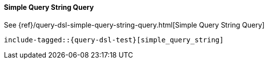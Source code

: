 [[java-query-dsl-simple-query-string-query]]
==== Simple Query String Query

See {ref}/query-dsl-simple-query-string-query.html[Simple Query String Query]

["source","java",subs="attributes,callouts,macros"]
--------------------------------------------------
include-tagged::{query-dsl-test}[simple_query_string]
--------------------------------------------------
